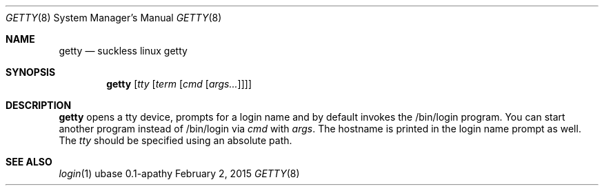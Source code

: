 .Dd February 2, 2015
.Dt GETTY 8
.Os ubase 0.1-apathy
.Sh NAME
.Nm getty
.Nd suckless linux getty
.Sh SYNOPSIS
.Nm
.Op Ar tty Op Ar term Op Ar cmd Op Ar args...
.Sh DESCRIPTION
.Nm
opens a tty device, prompts for a login name and by default
invokes the /bin/login program. You can start another program instead of
/bin/login via
.Ar cmd
with
.Ar args .
The hostname is printed in the login name prompt as well. The
.Ar tty
should be specified using an absolute path.
.Sh SEE ALSO
.Xr login 1